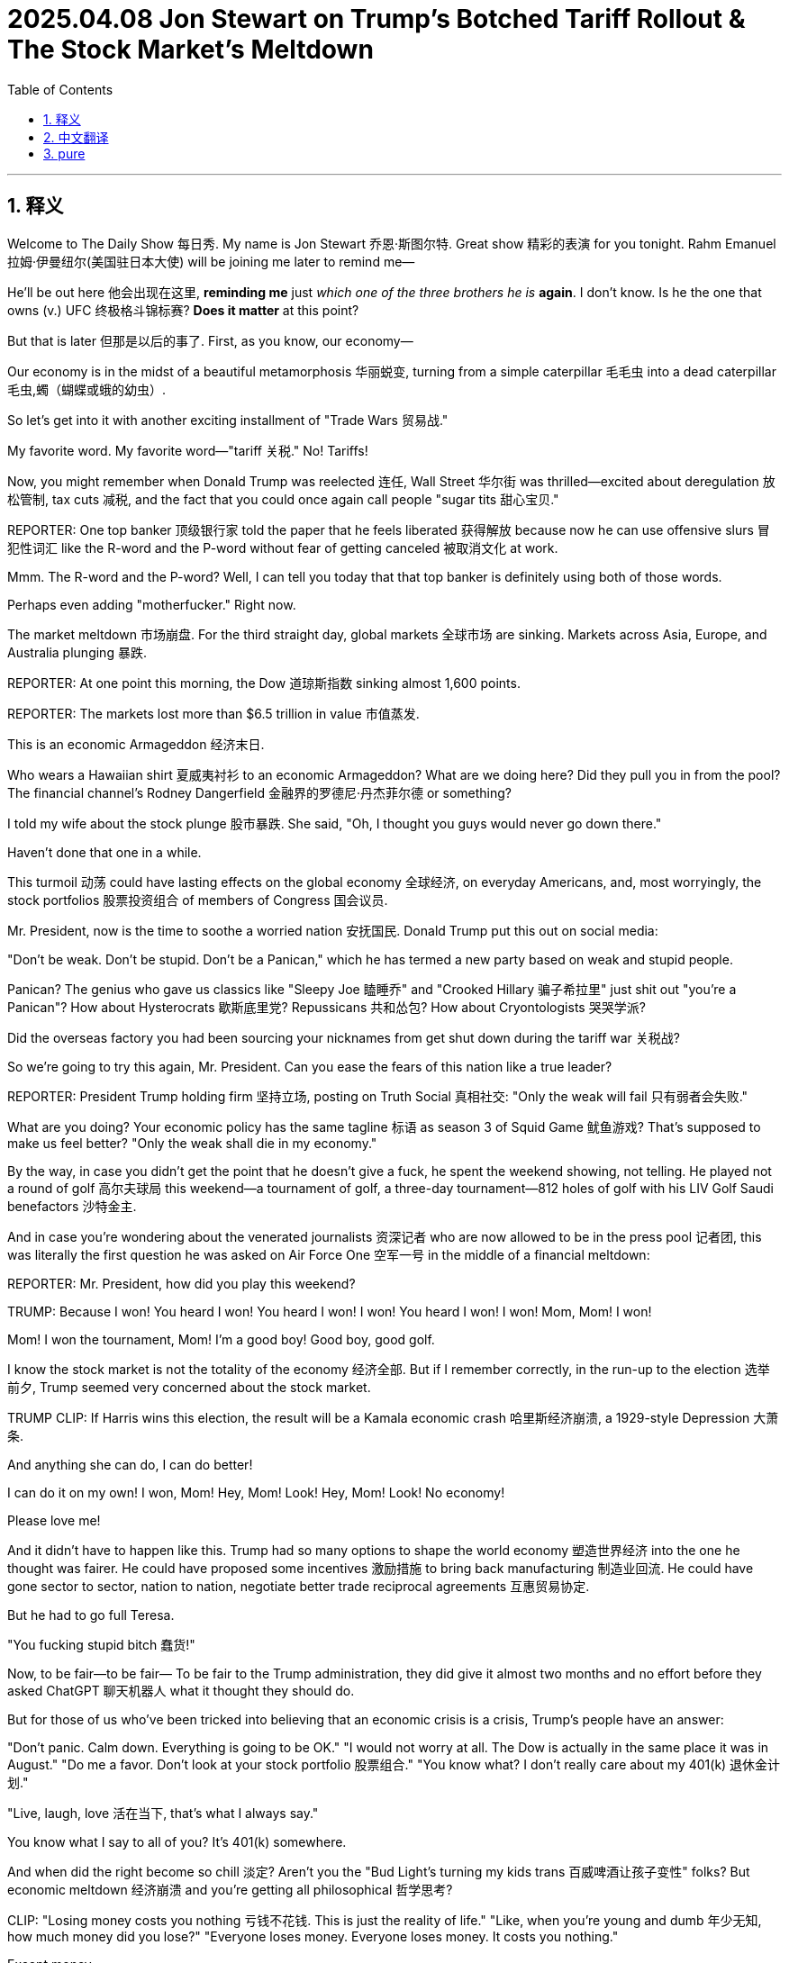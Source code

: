 
= 2025.04.08 Jon Stewart on Trump's Botched Tariff Rollout & The Stock Market's Meltdown
:toc: left
:toclevels: 3
:sectnums:
:stylesheet: ../../../myAdocCss.css


'''


== 释义

Welcome to The Daily Show 每日秀.
My name is Jon Stewart 乔恩·斯图尔特.
Great show 精彩的表演 for you tonight.
Rahm Emanuel 拉姆·伊曼纽尔(美国驻日本大使) will be joining me later to remind me—
[CHEERING, APPLAUSE 欢呼掌声]
He'll be out here 他会出现在这里, *reminding me* just _which one of the three brothers he is_ *again*.
I don't know. Is he the one that owns (v.) UFC 终极格斗锦标赛?
*Does it matter* at this point?

But that is later 但那是以后的事了.
First, as you know, our economy—
[LAUGHTER 笑声]
Our economy is in the midst of a beautiful metamorphosis 华丽蜕变, turning from a simple caterpillar 毛毛虫 into a dead caterpillar 毛虫,蠋（蝴蝶或蛾的幼虫）.
[LAUGHTER]
So let's get into it with another exciting installment of "Trade Wars 贸易战."
[MUSIC PLAYING]

My favorite word. My favorite word—"tariff 关税." No! Tariffs!

Now, you might remember when Donald Trump was reelected 连任, Wall Street 华尔街 was thrilled—excited about deregulation 放松管制, tax cuts 减税, and the fact that you could once again call people "sugar tits 甜心宝贝."

​​REPORTER:​​ One top banker 顶级银行家 told the paper that he feels liberated 获得解放 because now he can use offensive slurs 冒犯性词汇 like the R-word and the P-word without fear of getting canceled 被取消文化 at work.

Mmm. The R-word and the P-word? Well, I can tell you today that that top banker is definitely using both of those words.
[LAUGHTER]
Perhaps even adding "mother​​fucker​​." Right now.

The market meltdown 市场崩盘. For the third straight day, global markets 全球市场 are sinking. Markets across Asia, Europe, and Australia plunging 暴跌.

​​REPORTER:​​ At one point this morning, the Dow 道琼斯指数 sinking almost 1,600 points.

​​REPORTER:​​ The markets lost more than $6.5 trillion in value 市值蒸发.

This is an economic Armageddon 经济末日.
[LAUGHTER]
Who wears a Hawaiian shirt 夏威夷衬衫 to an economic Armageddon? What are we doing here? Did they pull you in from the pool? The financial channel's Rodney Dangerfield 金融界的罗德尼·丹杰菲尔德 or something?

I told my wife about the stock plunge 股市暴跌. She said, "Oh, I thought you guys would never go down there."
[MUMBLES 嘀咕]
[SCATTERED LAUGHTER 零星笑声]
Haven't done that one in a while.

This turmoil 动荡 could have lasting effects on the global economy 全球经济, on everyday Americans, and, most worryingly, the stock portfolios 股票投资组合 of members of Congress 国会议员.

Mr. President, now is the time to soothe a worried nation 安抚国民. Donald Trump put this out on social media:

"Don't be weak. Don't be stupid. Don't be a Panican," which he has termed a new party based on weak and stupid people.
[LAUGHTER]

Panican? The genius who gave us classics like "Sleepy Joe 瞌睡乔" and "Crooked Hillary 骗子希拉里" just ​​shit​​ out "you're a Panican"? How about Hysterocrats 歇斯底里党? Repussicans 共和怂包? How about Cryontologists 哭哭学派?
[LAUGHTER]

Did the overseas factory you had been sourcing your nicknames from get shut down during the tariff war 关税战?

So we're going to try this again, Mr. President. Can you ease the fears of this nation like a true leader?

​​REPORTER:​​ President Trump holding firm 坚持立场, posting on Truth Social 真相社交: "Only the weak will fail 只有弱者会失败."
[LAUGHTER]

What are you doing? Your economic policy has the same tagline 标语 as season 3 of Squid Game 鱿鱼游戏? That's supposed to make us feel better? "Only the weak shall die in my economy."

By the way, in case you didn't get the point that he doesn't give a ​​fuck​​, he spent the weekend showing, not telling. He played not a round of golf 高尔夫球局 this weekend—a tournament of golf, a three-day tournament—812 holes of golf with his LIV Golf Saudi benefactors 沙特金主.

And in case you're wondering about the venerated journalists 资深记者 who are now allowed to be in the press pool 记者团, this was literally the first question he was asked on Air Force One 空军一号 in the middle of a financial meltdown:

​​REPORTER:​​ Mr. President, how did you play this weekend?

[CHUCKLING 轻笑]
[GROANING 嘘声]
[BOOING 喝倒彩]

​​TRUMP:​​ Because I won! You heard I won! You heard I won! I won! You heard I won! I won! Mom, Mom! I won!
[LAUGHTER]
Mom! I won the tournament, Mom! I'm a good boy! Good boy, good golf.
[LAUGHTER]

I know the stock market is not the totality of the economy 经济全部. But if I remember correctly, in the run-up to the election 选举前夕, Trump seemed very concerned about the stock market.

​​TRUMP CLIP:​​ If Harris wins this election, the result will be a Kamala economic crash 哈里斯经济崩溃, a 1929-style Depression 大萧条.

And anything she can do, I can do better!
[LAUGHTER]
I can do it on my own! I won, Mom! Hey, Mom! Look! Hey, Mom! Look! No economy!
[LAUGHTER]
Please love me!

And it didn't have to happen like this. Trump had so many options to shape the world economy 塑造世界经济 into the one he thought was fairer. He could have proposed some incentives 激励措施 to bring back manufacturing 制造业回流. He could have gone sector to sector, nation to nation, negotiate better trade reciprocal agreements 互惠贸易协定.

But he had to go full Teresa.
[MIMICS SCREAMING 模仿尖叫]
"You ​​fucking​​ stupid bitch 蠢货!"
[BLEEP 哔声]
[LAUGHTER, APPLAUSE]

Now, to be fair—to be fair—
To be fair to the Trump administration, they did give it almost two months and no effort before they asked ChatGPT 聊天机器人 what it thought they should do.

But for those of us who've been tricked into believing that an economic crisis is a crisis, Trump's people have an answer:

"Don't panic. Calm down. Everything is going to be OK."
"I would not worry at all. The Dow is actually in the same place it was in August."
"Do me a favor. Don't look at your stock portfolio 股票组合."
"You know what? I don't really care about my 401(k) 退休金计划."
[LAUGHTER]
"Live, laugh, love 活在当下, that's what I always say."

You know what I say to all of you? It's 401(k) somewhere.
[IMITATES CHUGGING 模仿灌酒声]

And when did the right become so chill 淡定? Aren't you the "Bud Light's turning my kids trans 百威啤酒让孩子变性" folks? But economic meltdown 经济崩溃 and you're getting all philosophical 哲学思考?

​​CLIP:​​ "Losing money costs you nothing 亏钱不花钱. This is just the reality of life."
"Like, when you're young and dumb 年少无知, how much money did you lose?"
"Everyone loses money. Everyone loses money. It costs you nothing."
[LAUGHTER]

Except money.
[LAUGHTER]
Losing money costs you money. It's the definition of losing money.

And I know you go, "Well, it's going to be worth it to get the character of the country 国家品格 that we want back again." But we have no ​​fucking​​ idea if that's actually what's going to happen.

You're all acting like the tariff regime 关税制度 is a tried-and-true remedy 万灵药. "Oh, of course, this is the medicine that's always prescribed." Except the last time it was tried 100 years ago, we had a Great Depression 大萧条.

So how does this work? It's just a big game of economic Operation 经济版手术游戏. He's sticking things in, trying to take out tariffs.

It's like, when you're my age, you got to get a colonoscopy 结肠镜检查. You need a full colonic 灌肠, like, to feel better. You know what I mean?

​​CLIP:​​ "Rat poison 老鼠药 can kill somebody in the wrong dosages 错误剂量, but in the right dosages, that can be very healthy for the patient."
[LAUGHTER]

So everyone relax. This is merely a routine rat poison colonoscopy 老鼠药灌肠.
[LAUGHTER, APPLAUSE]

By the way, what's the right dosage of rat poison?
[LAUGHTER]
Oh, if you get enough of it, your headache will be gone.

And by the way, I mean, slightly off topic 跑题, but the colonoscopy guy? His name is John Tobacco 约翰·烟草.
[LAUGHTER]
It's a Witness Protection 证人保护计划 thing, isn't it?
[LAUGHTER]

So here's how it's going to go:
"Your new name is John Tobacco. Say it back to me."
"John Tobacco."
"Your name is John Tobacco. Say it back to me."
"John Tobacco."
"Your new profession is you do anus metaphors 肛门隐喻 on Newsmax 极右翼媒体. Your name is John Tobacco. You do anus metaphors. Say it back to me."
"Say it back to me!"

By the way, if Trump wants us to stay the course 坚持到底 with his radical plan 激进计划, you might want to think of a strategy that inspires our confidence that you all know what you're doing.

Like, for instance, these tariffs—is this a negotiation 谈判?

​​CLIP:​​ "The president made it clear yesterday—this is not a negotiation."
"Let me make this very clear. This is not a negotiation. This is not that. This is a national emergency 国家紧急状态."

OK. It's a national emergency. It's not a negotiation.

​​STEWART:​​ Well, I don't agree, but at least I have some clarity now.
[LAUGHTER, APPLAUSE]
Too much rat poison.

So is this a negotiation, or is this permanent 永久性的?
[LAUGHTER]
How much White Lotus 白莲花度假村 did you people watch?
[LAUGHTER, APPLAUSE]
What is permanence in this negotiated life we live? Have a piña colada 椰林飘香. Forget about if they're permanent or not permanent.

What are we doing? How will this bring jobs back? What are these jobs?

​​COMMERCE SECRETARY LUTNICK:​​ "Trillions of dollars of factories are going to be built in America."
"The army of millions and millions of human beings screwing in little screws 拧螺丝 to make iPhones—that kind of thing is going to come to America."
[LAUGHTER, APPLAUSE]

[MUMBLES] This is also that millions of Americans can develop the—I can't even get the lint 棉絮 out of the charging area on my phone. Now I got to do little screw in the thing? Those are the jobs?

"That kind of thing is going to come to America."
"It's going to be automated 自动化."
"And great Americans—the tradecraft of America is going to fix them."
"Mechanics fixing robotics 修理机器人—that's what's coming to America."
[LAUGHTER]

So it's not the screws. We're going to be robot mechanics 机器人修理工. The robots do the screwing, and we're just there to make sure the robots are lubed 润滑 and ready to screw. That is the American Renaissance 美国复兴.

We are robot fluffers 机器人打杂工.
We are waiting—this is all—
[CHEERING, APPLAUSE]

So if I'm an American manufacturer, how long do these onerous tariffs 繁重关税 have to stay in place to convince me to build my army of automated screw-and-robot mechanics?

​​CLIP:​​ "They are definitely going to stay in place for days and weeks."
[LAUGHTER]

Jon Stewart for Popular Robot Mechanics 大众机器人修理工杂志.

I've never built a fully automated robot factory before. But is days and weeks enough time or too much time? Feels like it would take a month.

Well, I guess that's silver lining 一线希望 number one of this trade war. Want something even more underwhelming 更扫兴的? Here's the Treasury Secretary 财政部长 on if we've heard the good news on the stock collapse:

​​TREASURY SECRETARY:​​ "One thing that I can tell you as the Treasury Secretary, what I've been very impressed with is the market infrastructure 市场基础设施, that we had record volume 创纪录交易量 on Friday."
"And everything is working very smoothly."
"So the American people—they'd be very—take great comfort in that."
[LAUGHTER]

Blink twice 眨两次眼 if you want to be saved.
[LAUGHTER, APPLAUSE]

I was very—I was very impressed that in the market crash, the building is still standing.
[LAUGHTER]

The captain of the—I was very impressed by the way that the Titanic just slid into the water, just smooth, almost like it was taking a bath. Just dipping a toe.

Those drownings should take great comfort in the lack of back splash 没有水花.
[LAUGHTER]

But their best argument so far for any of this is the same one that we got about Tinker Bell 小叮当 being able to fly. You have to believe.

"Don't panic."
"OK, you've got a president who understands business."
"I am grateful for a commander-in-chief that has the business acumen 商业头脑."
"Luckily, we have a businessman in the White House right now."
"The president did write the book The Art of the Deal 交易的艺术."
"Trump is a master negotiator 谈判大师, and he does know the art of the deal."

We're supposed to trust this guy because he wrote The Art of the Deal? That's it. You ever say—I got the book! I got the book, The Art of the Deal.

Yeah? That's why we're supposed to trust him? Did you ever look at chapter 9 in Art of the Deal? It's about how smart Trump is about his casino in Atlantic City 大西洋城赌场.

Oh! Oh! Yeah! Chapter 9: "I built the casino in Atlantic City! I'm a business genius."

What ever happened to the casino, Donald?
[LAUGHTER, APPLAUSE]
[CHEERING]

Trust me!
[LAUGHTER]
[PURRS 呼噜声]

Look, you make a big announcement, but your reciprocal tariff formula 互惠关税公式 was just the trade deficit divided by imports equation 贸易逆差除以进口额. And when you got busted on that, you threw out this ridiculous ​​bullshit​​ calculus problem 微积分题目 that's just shapes that boils down to the trade deficit divided by imports, which is the formula that got the rich country of Lesotho 莱索托 hit with 50% tariffs.

Lesotho. Oh, your free ride's over, you denim-making fat cats 牛仔裤暴发户.
[LAUGHTER]

But we continue to blame everybody else in the world that we designed and policed after World War II. We're the richest country in the world ever. We're not the world's victims.

If we have inequalities in this country, that's on us. It's not a supply problem. It's not unfair trade for the most part. It's an investment and distribution problem 投资分配问题. It's our ​​fucking​​ fault.

And I'm not saying we can't make adjustments and renegotiate things, but it didn't have to be this reckless 鲁莽.

You killed the hostage 人质 and then went, "So, ransom 赎金?"
[LAUGHTER]

Some of the biggest stock market declines since the Great Depression.

​​REPORTER:​​ The worst three consecutive sessions 连续三个交易日 since 1987.
"Even worse than it was during the 2008 financial crisis."
​​REPORTER:​​ Their worst day since June 2020 during the COVID pandemic.

Financial destruction not seen since the pandemic. And this time, there's no controversy over how it all started. There's no wet market 海鲜市场.

You, Trump, released the contagion 释放病毒. It's your lab leak 实验室泄漏, and it's right out in the open.

This is like if the researchers at the Wuhan Institute of Virology 武汉病毒研究所 walked out to the great lawn with a Tupperware 特百惠 and went, "We have an exciting announcement!"
[LAUGHTER]

'''

== 中文翻译

欢迎收看《每日秀》，我是乔恩·斯图尔特。稍后拉姆·伊曼纽尔将登场帮我回忆——
[欢呼掌声]
他得提醒我, 他到底是三兄弟里的哪一个。是拥有UFC的那个吗？现在还重要吗？

先说说我们正在经历"华丽蜕变"的经济——
[笑声]
从毛毛虫变成了死毛毛虫。
[笑声]
现在进入精彩的"贸易战"环节。
[背景音乐]

我最爱的词——"关税"！

**记得特朗普连任时, 华尔街多兴奋吗？他们为放松管制、减税欢呼，**终于又能叫人"甜心宝贝"了。
记者："某顶级银行家表示, 终于能说R词和P词了，不怕被职场封杀"
呵呵，那位银行家现在肯定正把这两个词和"狗娘养的"连起来用。

全球市场连续第三天暴跌，亚欧美澳全线跳水。
记者："今晨道指狂泻1600点"
记者："市值蒸发6.5万亿美元"
这是经济末日啊！
[笑声]
谁穿着夏威夷衬衫报道经济末日？刚从泳池捞来的吗？金融界的罗德尼·丹杰菲尔德？

我太太听说股市暴跌时说："哦？我以为你们永远不会'下行'呢"
[嘀咕]
[零星笑声]
这个梗好久没用了。

这场动荡, 将影响全球经济、普通民众，最糟的是国会议员的股票组合。

总统先生，现在该安抚国民了。特朗普在社交平台发文：
"别软弱，别愚蠢，别当'恐慌党'"
[笑声]
"恐慌党"？发明"瞌睡乔", "骗子希拉里"的天才，现在憋出个"恐慌党"？不如叫"歇斯底里党", "共和怂包", "哭哭学派"？
[笑声]
难道你取绰号的海外工厂, 被关税战搞倒闭了？

记者："特朗普在"真相社交"坚持立场：'只有弱者会失败'"
[笑声]
你经济政策的口号, 怎么和《鱿鱼游戏》第三季一样？"在我的经济里, 只有弱者会死"？

他周末, 用实际行动表明不在乎——不是打高尔夫，是打了三天锦标赛，和沙特金主打了812洞。

记者团在空军一号上的首个提问：
"总统先生，您周末打得如何？"
[轻笑][嘘声]
特朗普："因为我赢了！妈妈我赢了！我是好孩子！"
[笑声]

我知道股市不代表经济全部。但选举前特朗普可是很关心股市的：
"哈里斯当选, 会导致经济大萧条"
结果现在："妈妈看！我能搞垮经济！"
[笑声]

他本可以采取激励措施, 让制造业回流，协商互惠贸易协定...
却选择了泰瑞莎式咆哮：
"你这蠢货！"
[哔声]
[笑声掌声]

说句公道话，特朗普政府确实"努力"了——两个月没作为后, 去问了ChatGPT。

但对把"经济危机"当回事的人，他们建议：
"别看股票组合", "谁在乎401(k)退休金", "及时行乐".
要我说：不如喝个烂醉。
[模仿灌酒声]

*右派什么时候这么淡定了？你们不是坚信"百威啤酒让孩子变性"吗？经济崩溃时反倒开始哲学思考了？*

新闻片段："亏钱不花钱，这就是人生", "谁年轻时没亏过钱", "反正人人都在亏"
[笑声]
——除了钱本身。亏钱就是亏钱啊！

你们说"为了重塑国家品格值得"，但谁知道真能实现？
把关税制度当万灵药？上次尝试是一百年前，结果是大萧条。

这就像经济版"手术游戏"，他不停往里插关税。
到了我这年纪得做"结肠镜"检查，需要彻底灌肠才舒服——懂我意思吧？

新闻片段："老鼠药剂量错了能杀人，对了却能治病"
[笑声]
所以放轻松，这只是常规的老鼠药灌肠疗法。
[笑声掌声]
顺便问：老鼠药正确剂量是多少？
[笑声]
——足够剂量连头痛都能治。

跑题说下，那个灌肠专家叫"约翰·烟草"？
[笑声]
是"证人保护计划"给改的名吧？
流程肯定是："你的新名字是约翰·烟草，重复一遍", "你要在极右翼媒体讲肛门隐喻，重复一遍"

如果特朗普想让我们坚持他的激进计划，至少该拿出点靠谱策略。

比如这些关税——是谈判吗？
新闻片段："总统明确表示这不是谈判，是国家紧急状态".
好吧，至少现在明确了。
[笑声掌声]
（老鼠药喝多了）

所以这是永久性, 还是临时性？
[笑声]
你们《白莲花度假村》看多了吧？
[笑声掌声]
在这谈判人生里谈什么永久？不如喝杯椰林飘香。

商务部长说："数万亿美元工厂将建在美国", "数百万美国人会为iPhone拧螺丝"
[笑声掌声]
——我连手机充电口的灰都清不干净，现在让我拧螺丝？

"这些工作将自动化", "美国工匠会修理机器人"
[笑声]
所以我们不是拧螺丝，是当机器人修理工？机器人负责拧，我们负责给机器人润滑？这就是美国复兴？
我们是机器人打杂工！
[欢呼掌声]

*财政部长谈股市崩盘的好消息："市场基础设施完好，周五交易量破纪录"*
[笑声]
想求救就眨两次眼。
[笑声掌声]
*泰坦尼克号沉得那么丝滑，淹死的人该欣慰没溅起水花。*

*他们最好的论据, 和"小叮当会飞"的设定一样——要你相信：
"别慌", "总统懂商业", "他写过《交易的艺术》"*
就凭这个相信他？看过第九章吗？吹他建大西洋城赌场多聪明——那赌场后来咋样了？
[笑声掌声]

**你们的"互惠关税公式", 就是"贸易逆差"除以"进口额"，**被拆穿后抛出更扯的微积分题。莱索托这种穷国, 因此被征50%关税。

*我们二战后设计并监管世界体系，现在却怪所有人。国内不平等是"投资分配"问题，是我们自己的锅。*

没必要这么鲁莽——像杀了人质再问"赎金多少？"
[笑声]

这次股灾堪比大萧条时期，但不同于疫情，这次病毒源很明确：
就像武汉病毒所研究员端着特百惠盒子宣布："我们要搞个大新闻！"
[笑声]


'''

== pure

Welcome to The Daily Show.
My name is Jon Stewart.
Great show for you tonight.
Rahm Emanuel will be joining me later to remind me—
[CHEERING, APPLAUSE]
He'll be out here, reminding me just which one of the three brothers he is again.
I don't know. Is he the one that owns UFC?
Does it matter at this point?

But that is later.
First, as you know, our economy—
[LAUGHTER]
Our economy is in the midst of a beautiful metamorphosis, turning from a simple caterpillar into a dead caterpillar.
[LAUGHTER]
So let's get into it with another exciting installment of "Trade Wars."
[MUSIC PLAYING]

My favorite word. My favorite word—"tariff." No! Tariffs!

Now, you might remember when Donald Trump was reelected, Wall Street was thrilled—excited about deregulation, tax cuts, and the fact that you could once again call people "sugar tits."

​​REPORTER:​​ One top banker told the paper that he feels liberated because now he can use offensive slurs like the R-word and the P-word without fear of getting canceled at work.

Mmm. The R-word and the P-word? Well, I can tell you today that that top banker is definitely using both of those words.
[LAUGHTER]
Perhaps even adding "mother​​fucker​​." Right now.

The market meltdown. For the third straight day, global markets are sinking. Markets across Asia, Europe, and Australia plunging.

​​REPORTER:​​ At one point this morning, the Dow sinking almost 1,600 points.

​​REPORTER:​​ The markets lost more than $6.5 trillion in value.

This is an economic Armageddon.
[LAUGHTER]
Who wears a Hawaiian shirt to an economic Armageddon? What are we doing here? Did they pull you in from the pool? The financial channel's Rodney Dangerfield or something?

I told my wife about the stock plunge. She said, "Oh, I thought you guys would never go down there."
[MUMBLES]
[SCATTERED LAUGHTER]
Haven't done that one in a while.

This turmoil could have lasting effects on the global economy, on everyday Americans, and, most worryingly, the stock portfolios of members of Congress.

Mr. President, now is the time to soothe a worried nation. Donald Trump put this out on social media:

"Don't be weak. Don't be stupid. Don't be a Panican," which he has termed a new party based on weak and stupid people.
[LAUGHTER]

Panican? The genius who gave us classics like "Sleepy Joe" and "Crooked Hillary" just ​​shit​​ out "you're a Panican"? How about Hysterocrats? Repussicans? How about Cryontologists?
[LAUGHTER]

Did the overseas factory you had been sourcing your nicknames from get shut down during the tariff war?

So we're going to try this again, Mr. President. Can you ease the fears of this nation like a true leader?

​​REPORTER:​​ President Trump holding firm, posting on Truth Social: "Only the weak will fail."
[LAUGHTER]

What are you doing? Your economic policy has the same tagline as season 3 of Squid Game? That's supposed to make us feel better? "Only the weak shall die in my economy."

By the way, in case you didn't get the point that he doesn't give a ​​fuck​​, he spent the weekend showing, not telling. He played not a round of golf this weekend—a tournament of golf, a three-day tournament—812 holes of golf with his LIV Golf Saudi benefactors.

And in case you're wondering about the venerated journalists who are now allowed to be in the press pool, this was literally the first question he was asked on Air Force One in the middle of a financial meltdown:

​​REPORTER:​​ Mr. President, how did you play this weekend?

[CHUCKLING]
[GROANING]
[BOOING]

​​TRUMP:​​ Because I won! You heard I won! You heard I won! I won! You heard I won! I won! Mom, Mom! I won!
[LAUGHTER]
Mom! I won the tournament, Mom! I'm a good boy! Good boy, good golf.
[LAUGHTER]

I know the stock market is not the totality of the economy. But if I remember correctly, in the run-up to the election, Trump seemed very concerned about the stock market.

​​TRUMP CLIP:​​ If Harris wins this election, the result will be a Kamala economic crash, a 1929-style Depression.

And anything she can do, I can do better!
[LAUGHTER]
I can do it on my own! I won, Mom! Hey, Mom! Look! Hey, Mom! Look! No economy!
[LAUGHTER]
Please love me!

And it didn't have to happen like this. Trump had so many options to shape the world economy into the one he thought was fairer. He could have proposed some incentives to bring back manufacturing. He could have gone sector to sector, nation to nation, negotiate better trade reciprocal agreements.

But he had to go full Teresa.
[MIMICS SCREAMING]
"You ​​fucking​​ stupid bitch!"
[BLEEP]
[LAUGHTER, APPLAUSE]

Now, to be fair—to be fair—
To be fair to the Trump administration, they did give it almost two months and no effort before they asked ChatGPT what it thought they should do.

But for those of us who've been tricked into believing that an economic crisis is a crisis, Trump's people have an answer:

"Don't panic. Calm down. Everything is going to be OK."
"I would not worry at all. The Dow is actually in the same place it was in August."
"Do me a favor. Don't look at your stock portfolio."
"You know what? I don't really care about my 401(k)."
[LAUGHTER]
"Live, laugh, love, that's what I always say."

You know what I say to all of you? It's 401(k) somewhere.
[IMITATES CHUGGING]

And when did the right become so chill? Aren't you the "Bud Light's turning my kids trans" folks? But economic meltdown and you're getting all philosophical?

​​CLIP:​​ "Losing money costs you nothing. This is just the reality of life."
"Like, when you're young and dumb, how much money did you lose?"
"Everyone loses money. Everyone loses money. It costs you nothing."
[LAUGHTER]

Except money.
[LAUGHTER]
Losing money costs you money. It's the definition of losing money.

And I know you go, "Well, it's going to be worth it to get the character of the country that we want back again." But we have no ​​fucking​​ idea if that's actually what's going to happen.

You're all acting like the tariff regime is a tried-and-true remedy. "Oh, of course, this is the medicine that's always prescribed." Except the last time it was tried 100 years ago, we had a Great Depression.

So how does this work? It's just a big game of economic Operation. He's sticking things in, trying to take out tariffs.

It's like, when you're my age, you got to get a colonoscopy. You need a full colonic, like, to feel better. You know what I mean?

​​CLIP:​​ "Rat poison can kill somebody in the wrong dosages, but in the right dosages, that can be very healthy for the patient."
[LAUGHTER]

So everyone relax. This is merely a routine rat poison colonoscopy.
[LAUGHTER, APPLAUSE]

By the way, what's the right dosage of rat poison?
[LAUGHTER]
Oh, if you get enough of it, your headache will be gone.

And by the way, I mean, slightly off topic, but the colonoscopy guy? His name is John Tobacco.
[LAUGHTER]
It's a Witness Protection thing, isn't it?
[LAUGHTER]

So here's how it's going to go:
"Your new name is John Tobacco. Say it back to me."
"John Tobacco."
"Your name is John Tobacco. Say it back to me."
"John Tobacco."
"Your new profession is you do anus metaphors on Newsmax. Your name is John Tobacco. You do anus metaphors. Say it back to me."
"Say it back to me!"

By the way, if Trump wants us to stay the course with his radical plan, you might want to think of a strategy that inspires our confidence that you all know what you're doing.

Like, for instance, these tariffs—is this a negotiation?

​​CLIP:​​ "The president made it clear yesterday—this is not a negotiation."
"Let me make this very clear. This is not a negotiation. This is not that. This is a national emergency."

OK. It's a national emergency. It's not a negotiation.

​​STEWART:​​ Well, I don't agree, but at least I have some clarity now.
[LAUGHTER, APPLAUSE]
Too much rat poison.

So is this a negotiation, or is this permanent?
[LAUGHTER]
How much White Lotus did you people watch?
[LAUGHTER, APPLAUSE]
What is permanence in this negotiated life we live? Have a piña colada. Forget about if they're permanent or not permanent.

What are we doing? How will this bring jobs back? What are these jobs?

​​COMMERCE SECRETARY LUTNICK:​​ "Trillions of dollars of factories are going to be built in America."
"The army of millions and millions of human beings screwing in little screws to make iPhones—that kind of thing is going to come to America."
[LAUGHTER, APPLAUSE]

[MUMBLES] This is also that millions of Americans can develop the—I can't even get the lint out of the charging area on my phone. Now I got to do little screw in the thing? Those are the jobs?

"That kind of thing is going to come to America."
"It's going to be automated."
"And great Americans—the tradecraft of America is going to fix them."
"Mechanics fixing robotics—that's what's coming to America."
[LAUGHTER]

So it's not the screws. We're going to be robot mechanics. The robots do the screwing, and we're just there to make sure the robots are lubed and ready to screw. That is the American Renaissance.

We are robot fluffers.
We are waiting—this is all—
[CHEERING, APPLAUSE]

So if I'm an American manufacturer, how long do these onerous tariffs have to stay in place to convince me to build my army of automated screw-and-robot mechanics?

​​CLIP:​​ "They are definitely going to stay in place for days and weeks."
[LAUGHTER]

Jon Stewart for Popular Robot Mechanics.

I've never built a fully automated robot factory before. But is days and weeks enough time or too much time? Feels like it would take a month.

Well, I guess that's silver lining number one of this trade war. Want something even more underwhelming? Here's the Treasury Secretary on if we've heard the good news on the stock collapse:

​​TREASURY SECRETARY:​​ "One thing that I can tell you as the Treasury Secretary, what I've been very impressed with is the market infrastructure, that we had record volume on Friday."
"And everything is working very smoothly."
"So the American people—they'd be very—take great comfort in that."
[LAUGHTER]

Blink twice if you want to be saved.
[LAUGHTER, APPLAUSE]

I was very—I was very impressed that in the market crash, the building is still standing.
[LAUGHTER]

The captain of the—I was very impressed by the way that the Titanic just slid into the water, just smooth, almost like it was taking a bath. Just dipping a toe.

Those drownings should take great comfort in the lack of back splash.
[LAUGHTER]

But their best argument so far for any of this is the same one that we got about Tinker Bell being able to fly. You have to believe.

"Don't panic."
"OK, you've got a president who understands business."
"I am grateful for a commander-in-chief that has the business acumen."
"Luckily, we have a businessman in the White House right now."
"The president did write the book The Art of the Deal."
"Trump is a master negotiator, and he does know the art of the deal."

We're supposed to trust this guy because he wrote The Art of the Deal? That's it. You ever say—I got the book! I got the book, The Art of the Deal.

Yeah? That's why we're supposed to trust him? Did you ever look at chapter 9 in Art of the Deal? It's about how smart Trump is about his casino in Atlantic City.

Oh! Oh! Yeah! Chapter 9: "I built the casino in Atlantic City! I'm a business genius."

What ever happened to the casino, Donald?
[LAUGHTER, APPLAUSE]
[CHEERING]

Trust me!
[LAUGHTER]
[PURRS]

Look, you make a big announcement, but your reciprocal tariff formula was just the trade deficit divided by imports equation. And when you got busted on that, you threw out this ridiculous ​​bullshit​​ calculus problem that's just shapes that boils down to the trade deficit divided by imports, which is the formula that got the rich country of Lesotho hit with 50% tariffs.

Lesotho. Oh, your free ride's over, you denim-making fat cats.
[LAUGHTER]

But we continue to blame everybody else in the world that we designed and policed after World War II. We're the richest country in the world ever. We're not the world's victims.

If we have inequalities in this country, that's on us. It's not a supply problem. It's not unfair trade for the most part. It's an investment and distribution problem. It's our ​​fucking​​ fault.

And I'm not saying we can't make adjustments and renegotiate things, but it didn't have to be this reckless.

You killed the hostage and then went, "So, ransom?"
[LAUGHTER]

Some of the biggest stock market declines since the Great Depression.

​​REPORTER:​​ The worst three consecutive sessions since 1987.
"Even worse than it was during the 2008 financial crisis."
​​REPORTER:​​ Their worst day since June 2020 during the COVID pandemic.

Financial destruction not seen since the pandemic. And this time, there's no controversy over how it all started. There's no wet market.

You, Trump, released the contagion. It's your lab leak, and it's right out in the open.

This is like if the researchers at the Wuhan Institute of Virology walked out to the great lawn with a Tupperware and went, "We have an exciting announcement!"
[LAUGHTER]

'''